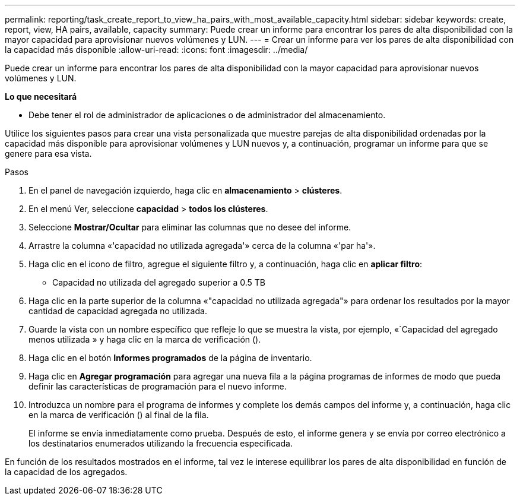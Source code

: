 ---
permalink: reporting/task_create_report_to_view_ha_pairs_with_most_available_capacity.html 
sidebar: sidebar 
keywords: create, report, view, HA pairs, available, capacity 
summary: Puede crear un informe para encontrar los pares de alta disponibilidad con la mayor capacidad para aprovisionar nuevos volúmenes y LUN. 
---
= Crear un informe para ver los pares de alta disponibilidad con la capacidad más disponible
:allow-uri-read: 
:icons: font
:imagesdir: ../media/


[role="lead"]
Puede crear un informe para encontrar los pares de alta disponibilidad con la mayor capacidad para aprovisionar nuevos volúmenes y LUN.

*Lo que necesitará*

* Debe tener el rol de administrador de aplicaciones o de administrador del almacenamiento.


Utilice los siguientes pasos para crear una vista personalizada que muestre parejas de alta disponibilidad ordenadas por la capacidad más disponible para aprovisionar volúmenes y LUN nuevos y, a continuación, programar un informe para que se genere para esa vista.

.Pasos
. En el panel de navegación izquierdo, haga clic en *almacenamiento* > *clústeres*.
. En el menú Ver, seleccione *capacidad* > *todos los clústeres*.
. Seleccione *Mostrar/Ocultar* para eliminar las columnas que no desee del informe.
. Arrastre la columna «'capacidad no utilizada agregada'» cerca de la columna «'par ha'».
. Haga clic en el icono de filtro, agregue el siguiente filtro y, a continuación, haga clic en *aplicar filtro*:
+
** Capacidad no utilizada del agregado superior a 0.5 TB


. Haga clic en la parte superior de la columna «"capacidad no utilizada agregada"» para ordenar los resultados por la mayor cantidad de capacidad agregada no utilizada.
. Guarde la vista con un nombre específico que refleje lo que se muestra la vista, por ejemplo, «`Capacidad del agregado menos utilizada » y haga clic en la marca de verificación (image:../media/blue_check.gif[""]).
. Haga clic en el botón *Informes programados* de la página de inventario.
. Haga clic en *Agregar programación* para agregar una nueva fila a la página programas de informes de modo que pueda definir las características de programación para el nuevo informe.
. Introduzca un nombre para el programa de informes y complete los demás campos del informe y, a continuación, haga clic en la marca de verificación (image:../media/blue_check.gif[""]) al final de la fila.
+
El informe se envía inmediatamente como prueba. Después de esto, el informe genera y se envía por correo electrónico a los destinatarios enumerados utilizando la frecuencia especificada.



En función de los resultados mostrados en el informe, tal vez le interese equilibrar los pares de alta disponibilidad en función de la capacidad de los agregados.
